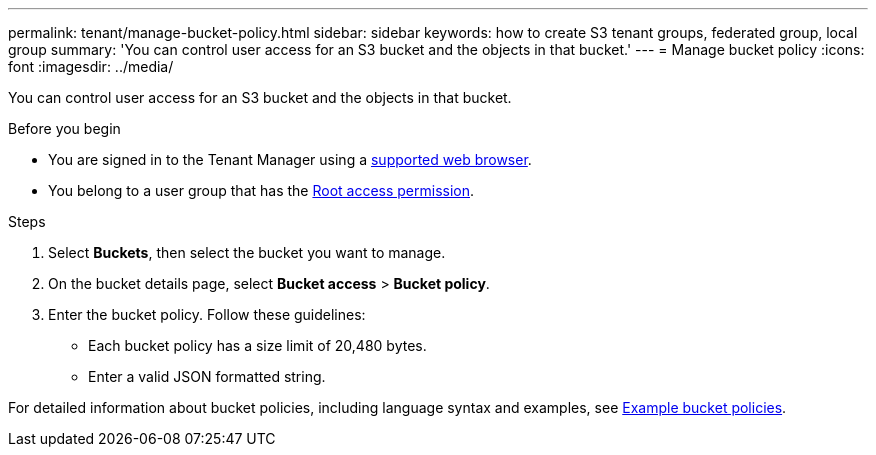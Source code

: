 ---
permalink: tenant/manage-bucket-policy.html
sidebar: sidebar
keywords: how to create S3 tenant groups, federated group, local group
summary: 'You can control user access for an S3 bucket and the objects in that bucket.'
---
= Manage bucket policy
:icons: font
:imagesdir: ../media/

[.lead]
You can control user access for an S3 bucket and the objects in that bucket.

//link:../s3/bucket-and-group-access-policies.html[Use bucket and group access policies] for the bucket. You must have the Root access permission to change this setting.


.Before you begin
* You are signed in to the Tenant Manager using a link:../admin/web-browser-requirements.html[supported web browser].

* You belong to a user group that has the link:tenant-management-permissions.html[Root access permission].

.Steps

. Select *Buckets*, then select the bucket you want to manage.

. On the bucket details page, select *Bucket access* > *Bucket policy*.

. Enter the bucket policy. Follow these guidelines:
+
* Each bucket policy has a size limit of 20,480 bytes.
* Enter a valid JSON formatted string.

For detailed information about bucket policies, including language syntax and examples, see link:../s3/example-bucket-policies.html[Example bucket policies].